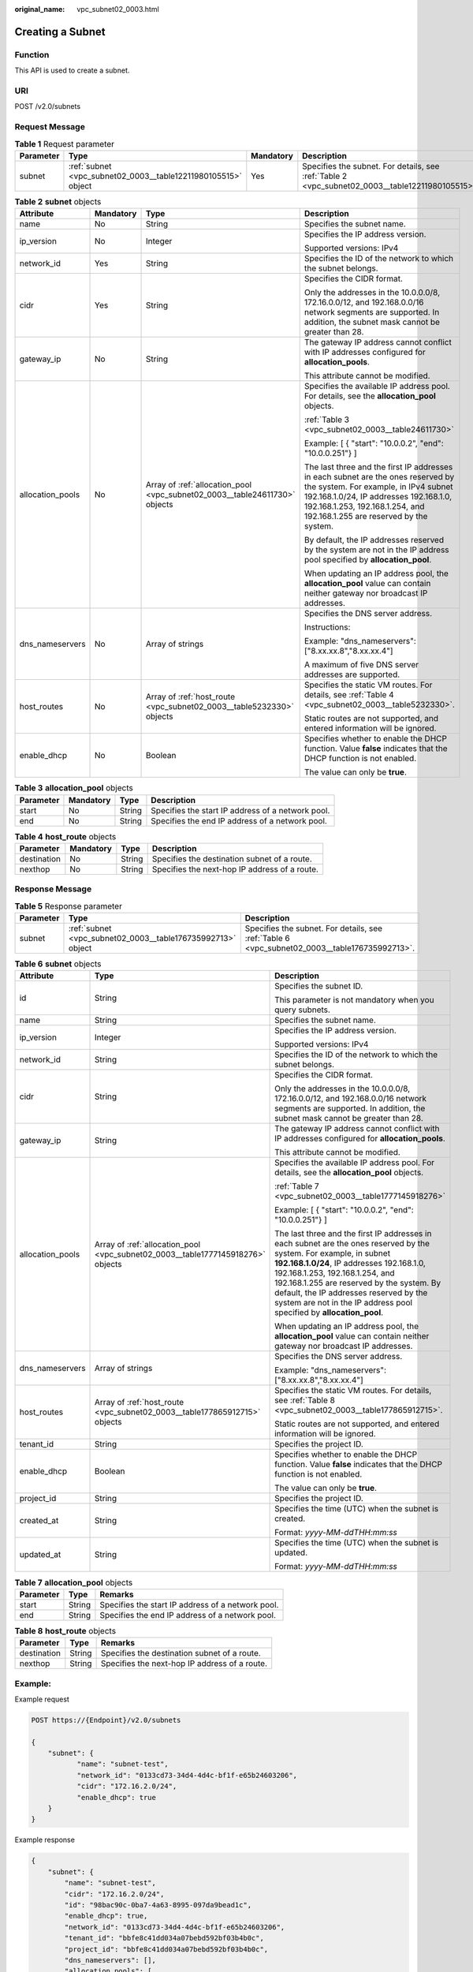 :original_name: vpc_subnet02_0003.html

.. _vpc_subnet02_0003:

Creating a Subnet
=================

Function
--------

This API is used to create a subnet.

URI
---

POST /v2.0/subnets

Request Message
---------------

.. table:: **Table 1** Request parameter

   +-----------+---------------------------------------------------------------+-----------+-------------------------------------------------------------------------------------------------+
   | Parameter | Type                                                          | Mandatory | Description                                                                                     |
   +===========+===============================================================+===========+=================================================================================================+
   | subnet    | :ref:`subnet <vpc_subnet02_0003__table12211980105515>` object | Yes       | Specifies the subnet. For details, see :ref:`Table 2 <vpc_subnet02_0003__table12211980105515>`. |
   +-----------+---------------------------------------------------------------+-----------+-------------------------------------------------------------------------------------------------+

.. _vpc_subnet02_0003__table12211980105515:

.. table:: **Table 2** **subnet** objects

   +------------------+-----------------+----------------------------------------------------------------------------+-------------------------------------------------------------------------------------------------------------------------------------------------------------------------------------------------------------------------------------------------+
   | Attribute        | Mandatory       | Type                                                                       | Description                                                                                                                                                                                                                                     |
   +==================+=================+============================================================================+=================================================================================================================================================================================================================================================+
   | name             | No              | String                                                                     | Specifies the subnet name.                                                                                                                                                                                                                      |
   +------------------+-----------------+----------------------------------------------------------------------------+-------------------------------------------------------------------------------------------------------------------------------------------------------------------------------------------------------------------------------------------------+
   | ip_version       | No              | Integer                                                                    | Specifies the IP address version.                                                                                                                                                                                                               |
   |                  |                 |                                                                            |                                                                                                                                                                                                                                                 |
   |                  |                 |                                                                            | Supported versions: IPv4                                                                                                                                                                                                                        |
   +------------------+-----------------+----------------------------------------------------------------------------+-------------------------------------------------------------------------------------------------------------------------------------------------------------------------------------------------------------------------------------------------+
   | network_id       | Yes             | String                                                                     | Specifies the ID of the network to which the subnet belongs.                                                                                                                                                                                    |
   +------------------+-----------------+----------------------------------------------------------------------------+-------------------------------------------------------------------------------------------------------------------------------------------------------------------------------------------------------------------------------------------------+
   | cidr             | Yes             | String                                                                     | Specifies the CIDR format.                                                                                                                                                                                                                      |
   |                  |                 |                                                                            |                                                                                                                                                                                                                                                 |
   |                  |                 |                                                                            | Only the addresses in the 10.0.0.0/8, 172.16.0.0/12, and 192.168.0.0/16 network segments are supported. In addition, the subnet mask cannot be greater than 28.                                                                                 |
   +------------------+-----------------+----------------------------------------------------------------------------+-------------------------------------------------------------------------------------------------------------------------------------------------------------------------------------------------------------------------------------------------+
   | gateway_ip       | No              | String                                                                     | The gateway IP address cannot conflict with IP addresses configured for **allocation_pools**.                                                                                                                                                   |
   |                  |                 |                                                                            |                                                                                                                                                                                                                                                 |
   |                  |                 |                                                                            | This attribute cannot be modified.                                                                                                                                                                                                              |
   +------------------+-----------------+----------------------------------------------------------------------------+-------------------------------------------------------------------------------------------------------------------------------------------------------------------------------------------------------------------------------------------------+
   | allocation_pools | No              | Array of :ref:`allocation_pool <vpc_subnet02_0003__table24611730>` objects | Specifies the available IP address pool. For details, see the **allocation_pool** objects.                                                                                                                                                      |
   |                  |                 |                                                                            |                                                                                                                                                                                                                                                 |
   |                  |                 |                                                                            | :ref:`Table 3 <vpc_subnet02_0003__table24611730>`                                                                                                                                                                                               |
   |                  |                 |                                                                            |                                                                                                                                                                                                                                                 |
   |                  |                 |                                                                            | Example: [ { "start": "10.0.0.2", "end": "10.0.0.251"} ]                                                                                                                                                                                        |
   |                  |                 |                                                                            |                                                                                                                                                                                                                                                 |
   |                  |                 |                                                                            | The last three and the first IP addresses in each subnet are the ones reserved by the system. For example, in IPv4 subnet 192.168.1.0/24, IP addresses 192.168.1.0, 192.168.1.253, 192.168.1.254, and 192.168.1.255 are reserved by the system. |
   |                  |                 |                                                                            |                                                                                                                                                                                                                                                 |
   |                  |                 |                                                                            | By default, the IP addresses reserved by the system are not in the IP address pool specified by **allocation_pool**.                                                                                                                            |
   |                  |                 |                                                                            |                                                                                                                                                                                                                                                 |
   |                  |                 |                                                                            | When updating an IP address pool, the **allocation_pool** value can contain neither gateway nor broadcast IP addresses.                                                                                                                         |
   +------------------+-----------------+----------------------------------------------------------------------------+-------------------------------------------------------------------------------------------------------------------------------------------------------------------------------------------------------------------------------------------------+
   | dns_nameservers  | No              | Array of strings                                                           | Specifies the DNS server address.                                                                                                                                                                                                               |
   |                  |                 |                                                                            |                                                                                                                                                                                                                                                 |
   |                  |                 |                                                                            | Instructions:                                                                                                                                                                                                                                   |
   |                  |                 |                                                                            |                                                                                                                                                                                                                                                 |
   |                  |                 |                                                                            | Example: "dns_nameservers": ["8.xx.xx.8","8.xx.xx.4"]                                                                                                                                                                                           |
   |                  |                 |                                                                            |                                                                                                                                                                                                                                                 |
   |                  |                 |                                                                            | A maximum of five DNS server addresses are supported.                                                                                                                                                                                           |
   +------------------+-----------------+----------------------------------------------------------------------------+-------------------------------------------------------------------------------------------------------------------------------------------------------------------------------------------------------------------------------------------------+
   | host_routes      | No              | Array of :ref:`host_route <vpc_subnet02_0003__table5232330>` objects       | Specifies the static VM routes. For details, see :ref:`Table 4 <vpc_subnet02_0003__table5232330>`.                                                                                                                                              |
   |                  |                 |                                                                            |                                                                                                                                                                                                                                                 |
   |                  |                 |                                                                            | Static routes are not supported, and entered information will be ignored.                                                                                                                                                                       |
   +------------------+-----------------+----------------------------------------------------------------------------+-------------------------------------------------------------------------------------------------------------------------------------------------------------------------------------------------------------------------------------------------+
   | enable_dhcp      | No              | Boolean                                                                    | Specifies whether to enable the DHCP function. Value **false** indicates that the DHCP function is not enabled.                                                                                                                                 |
   |                  |                 |                                                                            |                                                                                                                                                                                                                                                 |
   |                  |                 |                                                                            | The value can only be **true**.                                                                                                                                                                                                                 |
   +------------------+-----------------+----------------------------------------------------------------------------+-------------------------------------------------------------------------------------------------------------------------------------------------------------------------------------------------------------------------------------------------+

.. _vpc_subnet02_0003__table24611730:

.. table:: **Table 3** **allocation_pool** objects

   +-----------+-----------+--------+---------------------------------------------------+
   | Parameter | Mandatory | Type   | Description                                       |
   +===========+===========+========+===================================================+
   | start     | No        | String | Specifies the start IP address of a network pool. |
   +-----------+-----------+--------+---------------------------------------------------+
   | end       | No        | String | Specifies the end IP address of a network pool.   |
   +-----------+-----------+--------+---------------------------------------------------+

.. _vpc_subnet02_0003__table5232330:

.. table:: **Table 4** **host_route** objects

   +-------------+-----------+--------+-----------------------------------------------+
   | Parameter   | Mandatory | Type   | Description                                   |
   +=============+===========+========+===============================================+
   | destination | No        | String | Specifies the destination subnet of a route.  |
   +-------------+-----------+--------+-----------------------------------------------+
   | nexthop     | No        | String | Specifies the next-hop IP address of a route. |
   +-------------+-----------+--------+-----------------------------------------------+

Response Message
----------------

.. table:: **Table 5** Response parameter

   +-----------+-------------------------------------------------------------+-----------------------------------------------------------------------------------------------+
   | Parameter | Type                                                        | Description                                                                                   |
   +===========+=============================================================+===============================================================================================+
   | subnet    | :ref:`subnet <vpc_subnet02_0003__table176735992713>` object | Specifies the subnet. For details, see :ref:`Table 6 <vpc_subnet02_0003__table176735992713>`. |
   +-----------+-------------------------------------------------------------+-----------------------------------------------------------------------------------------------+

.. _vpc_subnet02_0003__table176735992713:

.. table:: **Table 6** **subnet** objects

   +-----------------------+---------------------------------------------------------------------------------+---------------------------------------------------------------------------------------------------------------------------------------------------------------------------------------------------------------------------------------------------------------------------------------------------------------------------------------------------------------------+
   | Attribute             | Type                                                                            | Description                                                                                                                                                                                                                                                                                                                                                         |
   +=======================+=================================================================================+=====================================================================================================================================================================================================================================================================================================================================================================+
   | id                    | String                                                                          | Specifies the subnet ID.                                                                                                                                                                                                                                                                                                                                            |
   |                       |                                                                                 |                                                                                                                                                                                                                                                                                                                                                                     |
   |                       |                                                                                 | This parameter is not mandatory when you query subnets.                                                                                                                                                                                                                                                                                                             |
   +-----------------------+---------------------------------------------------------------------------------+---------------------------------------------------------------------------------------------------------------------------------------------------------------------------------------------------------------------------------------------------------------------------------------------------------------------------------------------------------------------+
   | name                  | String                                                                          | Specifies the subnet name.                                                                                                                                                                                                                                                                                                                                          |
   +-----------------------+---------------------------------------------------------------------------------+---------------------------------------------------------------------------------------------------------------------------------------------------------------------------------------------------------------------------------------------------------------------------------------------------------------------------------------------------------------------+
   | ip_version            | Integer                                                                         | Specifies the IP address version.                                                                                                                                                                                                                                                                                                                                   |
   |                       |                                                                                 |                                                                                                                                                                                                                                                                                                                                                                     |
   |                       |                                                                                 | Supported versions: IPv4                                                                                                                                                                                                                                                                                                                                            |
   +-----------------------+---------------------------------------------------------------------------------+---------------------------------------------------------------------------------------------------------------------------------------------------------------------------------------------------------------------------------------------------------------------------------------------------------------------------------------------------------------------+
   | network_id            | String                                                                          | Specifies the ID of the network to which the subnet belongs.                                                                                                                                                                                                                                                                                                        |
   +-----------------------+---------------------------------------------------------------------------------+---------------------------------------------------------------------------------------------------------------------------------------------------------------------------------------------------------------------------------------------------------------------------------------------------------------------------------------------------------------------+
   | cidr                  | String                                                                          | Specifies the CIDR format.                                                                                                                                                                                                                                                                                                                                          |
   |                       |                                                                                 |                                                                                                                                                                                                                                                                                                                                                                     |
   |                       |                                                                                 | Only the addresses in the 10.0.0.0/8, 172.16.0.0/12, and 192.168.0.0/16 network segments are supported. In addition, the subnet mask cannot be greater than 28.                                                                                                                                                                                                     |
   +-----------------------+---------------------------------------------------------------------------------+---------------------------------------------------------------------------------------------------------------------------------------------------------------------------------------------------------------------------------------------------------------------------------------------------------------------------------------------------------------------+
   | gateway_ip            | String                                                                          | The gateway IP address cannot conflict with IP addresses configured for **allocation_pools**.                                                                                                                                                                                                                                                                       |
   |                       |                                                                                 |                                                                                                                                                                                                                                                                                                                                                                     |
   |                       |                                                                                 | This attribute cannot be modified.                                                                                                                                                                                                                                                                                                                                  |
   +-----------------------+---------------------------------------------------------------------------------+---------------------------------------------------------------------------------------------------------------------------------------------------------------------------------------------------------------------------------------------------------------------------------------------------------------------------------------------------------------------+
   | allocation_pools      | Array of :ref:`allocation_pool <vpc_subnet02_0003__table1777145918276>` objects | Specifies the available IP address pool. For details, see the **allocation_pool** objects.                                                                                                                                                                                                                                                                          |
   |                       |                                                                                 |                                                                                                                                                                                                                                                                                                                                                                     |
   |                       |                                                                                 | :ref:`Table 7 <vpc_subnet02_0003__table1777145918276>`                                                                                                                                                                                                                                                                                                              |
   |                       |                                                                                 |                                                                                                                                                                                                                                                                                                                                                                     |
   |                       |                                                                                 | Example: [ { "start": "10.0.0.2", "end": "10.0.0.251"} ]                                                                                                                                                                                                                                                                                                            |
   |                       |                                                                                 |                                                                                                                                                                                                                                                                                                                                                                     |
   |                       |                                                                                 | The last three and the first IP addresses in each subnet are the ones reserved by the system. For example, in subnet **192.168.1.0/24**, IP addresses 192.168.1.0, 192.168.1.253, 192.168.1.254, and 192.168.1.255 are reserved by the system. By default, the IP addresses reserved by the system are not in the IP address pool specified by **allocation_pool**. |
   |                       |                                                                                 |                                                                                                                                                                                                                                                                                                                                                                     |
   |                       |                                                                                 | When updating an IP address pool, the **allocation_pool** value can contain neither gateway nor broadcast IP addresses.                                                                                                                                                                                                                                             |
   +-----------------------+---------------------------------------------------------------------------------+---------------------------------------------------------------------------------------------------------------------------------------------------------------------------------------------------------------------------------------------------------------------------------------------------------------------------------------------------------------------+
   | dns_nameservers       | Array of strings                                                                | Specifies the DNS server address.                                                                                                                                                                                                                                                                                                                                   |
   |                       |                                                                                 |                                                                                                                                                                                                                                                                                                                                                                     |
   |                       |                                                                                 | Example: "dns_nameservers": ["8.xx.xx.8","8.xx.xx.4"]                                                                                                                                                                                                                                                                                                               |
   +-----------------------+---------------------------------------------------------------------------------+---------------------------------------------------------------------------------------------------------------------------------------------------------------------------------------------------------------------------------------------------------------------------------------------------------------------------------------------------------------------+
   | host_routes           | Array of :ref:`host_route <vpc_subnet02_0003__table177865912715>` objects       | Specifies the static VM routes. For details, see :ref:`Table 8 <vpc_subnet02_0003__table177865912715>`.                                                                                                                                                                                                                                                             |
   |                       |                                                                                 |                                                                                                                                                                                                                                                                                                                                                                     |
   |                       |                                                                                 | Static routes are not supported, and entered information will be ignored.                                                                                                                                                                                                                                                                                           |
   +-----------------------+---------------------------------------------------------------------------------+---------------------------------------------------------------------------------------------------------------------------------------------------------------------------------------------------------------------------------------------------------------------------------------------------------------------------------------------------------------------+
   | tenant_id             | String                                                                          | Specifies the project ID.                                                                                                                                                                                                                                                                                                                                           |
   +-----------------------+---------------------------------------------------------------------------------+---------------------------------------------------------------------------------------------------------------------------------------------------------------------------------------------------------------------------------------------------------------------------------------------------------------------------------------------------------------------+
   | enable_dhcp           | Boolean                                                                         | Specifies whether to enable the DHCP function. Value **false** indicates that the DHCP function is not enabled.                                                                                                                                                                                                                                                     |
   |                       |                                                                                 |                                                                                                                                                                                                                                                                                                                                                                     |
   |                       |                                                                                 | The value can only be **true**.                                                                                                                                                                                                                                                                                                                                     |
   +-----------------------+---------------------------------------------------------------------------------+---------------------------------------------------------------------------------------------------------------------------------------------------------------------------------------------------------------------------------------------------------------------------------------------------------------------------------------------------------------------+
   | project_id            | String                                                                          | Specifies the project ID.                                                                                                                                                                                                                                                                                                                                           |
   +-----------------------+---------------------------------------------------------------------------------+---------------------------------------------------------------------------------------------------------------------------------------------------------------------------------------------------------------------------------------------------------------------------------------------------------------------------------------------------------------------+
   | created_at            | String                                                                          | Specifies the time (UTC) when the subnet is created.                                                                                                                                                                                                                                                                                                                |
   |                       |                                                                                 |                                                                                                                                                                                                                                                                                                                                                                     |
   |                       |                                                                                 | Format: *yyyy-MM-ddTHH:mm:ss*                                                                                                                                                                                                                                                                                                                                       |
   +-----------------------+---------------------------------------------------------------------------------+---------------------------------------------------------------------------------------------------------------------------------------------------------------------------------------------------------------------------------------------------------------------------------------------------------------------------------------------------------------------+
   | updated_at            | String                                                                          | Specifies the time (UTC) when the subnet is updated.                                                                                                                                                                                                                                                                                                                |
   |                       |                                                                                 |                                                                                                                                                                                                                                                                                                                                                                     |
   |                       |                                                                                 | Format: *yyyy-MM-ddTHH:mm:ss*                                                                                                                                                                                                                                                                                                                                       |
   +-----------------------+---------------------------------------------------------------------------------+---------------------------------------------------------------------------------------------------------------------------------------------------------------------------------------------------------------------------------------------------------------------------------------------------------------------------------------------------------------------+

.. _vpc_subnet02_0003__table1777145918276:

.. table:: **Table 7** **allocation_pool** objects

   ========= ====== =================================================
   Parameter Type   Remarks
   ========= ====== =================================================
   start     String Specifies the start IP address of a network pool.
   end       String Specifies the end IP address of a network pool.
   ========= ====== =================================================

.. _vpc_subnet02_0003__table177865912715:

.. table:: **Table 8** **host_route** objects

   =========== ====== =============================================
   Parameter   Type   Remarks
   =========== ====== =============================================
   destination String Specifies the destination subnet of a route.
   nexthop     String Specifies the next-hop IP address of a route.
   =========== ====== =============================================

Example:
--------

Example request

.. code-block:: text

   POST https://{Endpoint}/v2.0/subnets

   {
       "subnet": {
              "name": "subnet-test",
              "network_id": "0133cd73-34d4-4d4c-bf1f-e65b24603206",
              "cidr": "172.16.2.0/24",
              "enable_dhcp": true
       }
   }

Example response

.. code-block::

   {
       "subnet": {
           "name": "subnet-test",
           "cidr": "172.16.2.0/24",
           "id": "98bac90c-0ba7-4a63-8995-097da9bead1c",
           "enable_dhcp": true,
           "network_id": "0133cd73-34d4-4d4c-bf1f-e65b24603206",
           "tenant_id": "bbfe8c41dd034a07bebd592bf03b4b0c",
           "project_id": "bbfe8c41dd034a07bebd592bf03b4b0c",
           "dns_nameservers": [],
           "allocation_pools": [
               {
                   "start": "172.16.2.2",
                   "end": "172.16.2.251"
               }
           ],
           "host_routes": [],
           "ip_version": 4,
           "gateway_ip": "172.16.2.1",
           "created_at": "2018-09-20T02:02:16",
           "updated_at": "2018-09-20T02:02:16"
       }
   }

Status Code
-----------

See :ref:`Status Codes <vpc_api_0002>`.

Error Code
----------

See :ref:`Error Codes <vpc_api_0003>`.
